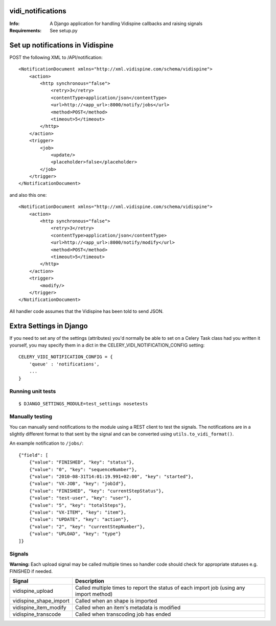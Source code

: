 vidi_notifications
==================

:Info: A Django application for handling Vidispine callbacks and raising
       signals
:Requirements: See setup.py


Set up notifications in Vidispine
=================================

POST the following XML to /API/notification::

    <NotificationDocument xmlns="http://xml.vidispine.com/schema/vidispine">
        <action>
            <http synchronous="false">
                <retry>3</retry>
                <contentType>application/json</contentType>
                <url>http://<app_url>:8000/notify/jobs</url>
                <method>POST</method>
                <timeout>5</timeout>
            </http>
        </action>
        <trigger>
            <job>
                <update/>
                <placeholder>false</placeholder>
            </job>
        </trigger>
    </NotificationDocument>

and also this one::

    <NotificationDocument xmlns="http://xml.vidispine.com/schema/vidispine">
        <action>
            <http synchronous="false">
                <retry>3</retry>
                <contentType>application/json</contentType>
                <url>http://<app_url>:8000/notify/modify</url>
                <method>POST</method>
                <timeout>5</timeout>
            </http>
        </action>
        <trigger>
            <modify/>
        </trigger>
    </NotificationDocument>



All handler code assumes that the Vidispine has been told to send JSON.


Extra Settings in Django
========================
If you need to set any of the settings (attributes) you'd normally be
able to set on a Celery Task class had you written it yourself,
you may specify them in a dict in the CELERY_VIDI_NOTIFICATION_CONFIG setting:

::

    CELERY_VIDI_NOTIFICATION_CONFIG = {
        'queue' : 'notifications',
        ...
    }


Running unit tests
------------------

::

    $ DJANGO_SETTINGS_MODULE=test_settings nosetests


Manually testing
----------------

You can manually send notifications to the module using a REST client to test
the signals. The notifications are in a slightly different format to that sent
by the signal and can be converted using ``utils.to_vidi_format()``.

An example notification to ``/jobs/``::

    {"field": [
        {"value": "FINISHED", "key": "status"},
        {"value": "0", "key": "sequenceNumber"},
        {"value": "2010-08-31T14:01:19.991+02:00", "key": "started"},
        {"value": "VX-JOB", "key": "jobId"},
        {"value": "FINISHED", "key": "currentStepStatus"},
        {"value": "test-user", "key": "user"},
        {"value": "5", "key": "totalSteps"},
        {"value": "VX-ITEM", "key": "item"},
        {"value": "UPDATE", "key": "action"},
        {"value": "2", "key": "currentStepNumber"},
        {"value": "UPLOAD", "key": "type"}
    ]}


Signals
-------

**Warning:** Each upload signal may be called multiple times so handler code should check for
appropriate statuses e.g. FINISHED if needed.

+-----------------------+-------------------------------------------------------------------+
| Signal                | Description                                                       |
+=======================+===================================================================+
| vidispine_upload      | Called multiple times to report the status of each import job     |
|                       | (using any import method)                                         |
+-----------------------+-------------------------------------------------------------------+
| vidispine_shape_import| Called when an shape is imported                                  |
+-----------------------+-------------------------------------------------------------------+
| vidispine_item_modify | Called when an item's metadata is modified                        |
+-----------------------+-------------------------------------------------------------------+
| vidispine_transcode   | Called when transcoding job has ended                             |
+-----------------------+-------------------------------------------------------------------+
